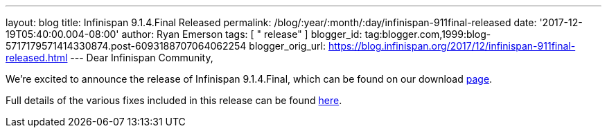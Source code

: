 ---
layout: blog
title: Infinispan 9.1.4.Final Released
permalink: /blog/:year/:month/:day/infinispan-911final-released
date: '2017-12-19T05:40:00.004-08:00'
author: Ryan Emerson
tags: [ " release" ]
blogger_id: tag:blogger.com,1999:blog-5717179571414330874.post-6093188707064062254
blogger_orig_url: https://blog.infinispan.org/2017/12/infinispan-911final-released.html
---
Dear Infinispan Community,

We're excited to announce the release of Infinispan 9.1.4.Final, which
can be found on our download http://infinispan.org/download/[page].

Full details of the various fixes included in this release can be
found https://issues.jboss.org/secure/ReleaseNote.jspa?projectId=12310799&version=12336151[here].
